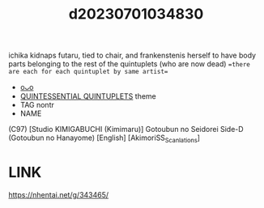:PROPERTIES:
:ID:       087b3049-0d48-43bc-9f5b-d27c3e67341b
:END:
#+title: d20230701034830
#+filetags: :20230701034830:ntronary:
ichika kidnaps futaru, tied to chair, and frankenstenis herself to have body parts belonging to the rest of the quintuplets (who are now dead)
==there are each for each quintuplet by same artist==
- [[id:398c7db6-cd27-4409-9d22-1b1098f38f9d][oᴗo]]
- [[id:7874b374-d893-4eba-9249-ee42d9781d5a][QUINTESSENTIAL QUINTUPLETS]] theme
- TAG nontr
- NAME
(C97) [Studio KIMIGABUCHI (Kimimaru)] Gotoubun no Seidorei Side-D (Gotoubun no Hanayome) [English] [AkimoriSS_Scanlations]
* LINK
https://nhentai.net/g/343465/
